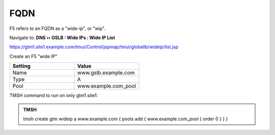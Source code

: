 FQDN
==============================

F5 refers to an FQDN as a "wide-ip", or "wip".

Navigate to: **DNS  ››  GSLB : Wide IPs : Wide IP List**

https://gtm1.site1.example.com/tmui/Control/jspmap/tmui/globallb/wideip/list.jsp

Create an F5 "wide IP"

.. csv-table::
   :header: "Setting", "Value"
   :widths: 15, 15

   "Name", "www.gslb.example.com"
   "Type", "A"
   "Pool", "www.example.com_pool"

.. image:: /_static/class1/gtm_wideip_list.png
   :width: 800

.. image:: /_static/class1/gtm_wideip_create.png
   :width: 800

TMSH command to run on only gtm1.site1:

.. admonition:: TMSH

   tmsh create gtm wideip a www.example.com { pools add { www.example.com_pool { order 0 } } }
